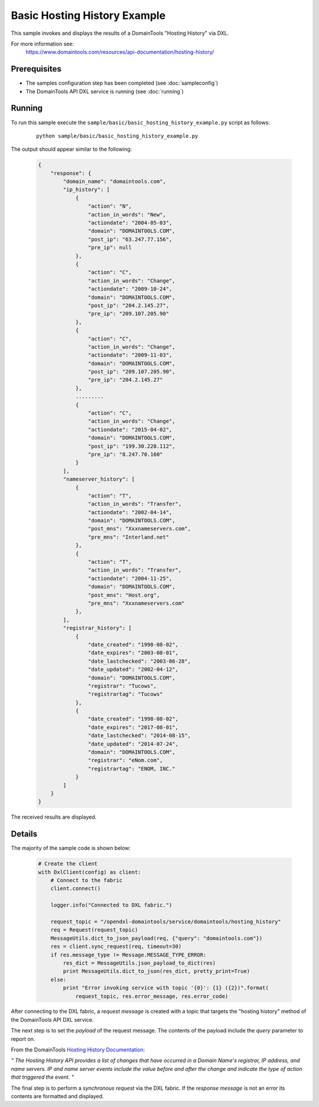Basic Hosting History Example
=============================

This sample invokes and displays the results of a DomainTools "Hosting History" via DXL.

For more information see:
    https://www.domaintools.com/resources/api-documentation/hosting-history/

Prerequisites
*************
* The samples configuration step has been completed (see :doc:`sampleconfig`)
* The DomainTools API DXL service is running (see :doc:`running`)

Running
*******

To run this sample execute the ``sample/basic/basic_hosting_history_example.py`` script as follows:

     .. parsed-literal::

        python sample/basic/basic_hosting_history_example.py


The output should appear similar to the following:

    .. code-block:: python

        {
            "response": {
                "domain_name": "domaintools.com",
                "ip_history": [
                    {
                        "action": "N",
                        "action_in_words": "New",
                        "actiondate": "2004-05-03",
                        "domain": "DOMAINTOOLS.COM",
                        "post_ip": "63.247.77.156",
                        "pre_ip": null
                    },
                    {
                        "action": "C",
                        "action_in_words": "Change",
                        "actiondate": "2009-10-24",
                        "domain": "DOMAINTOOLS.COM",
                        "post_ip": "204.2.145.27",
                        "pre_ip": "209.107.205.90"
                    },
                    {
                        "action": "C",
                        "action_in_words": "Change",
                        "actiondate": "2009-11-03",
                        "domain": "DOMAINTOOLS.COM",
                        "post_ip": "209.107.205.90",
                        "pre_ip": "204.2.145.27"
                    },
                    .........
                    {
                        "action": "C",
                        "action_in_words": "Change",
                        "actiondate": "2015-04-02",
                        "domain": "DOMAINTOOLS.COM",
                        "post_ip": "199.30.228.112",
                        "pre_ip": "8.247.70.160"
                    }
                ],
                "nameserver_history": [
                    {
                        "action": "T",
                        "action_in_words": "Transfer",
                        "actiondate": "2002-04-14",
                        "domain": "DOMAINTOOLS.COM",
                        "post_mns": "Xxxnameservers.com",
                        "pre_mns": "Interland.net"
                    },
                    {
                        "action": "T",
                        "action_in_words": "Transfer",
                        "actiondate": "2004-11-25",
                        "domain": "DOMAINTOOLS.COM",
                        "post_mns": "Host.org",
                        "pre_mns": "Xxxnameservers.com"
                    },
                ],
                "registrar_history": [
                    {
                        "date_created": "1998-08-02",
                        "date_expires": "2003-08-01",
                        "date_lastchecked": "2003-06-28",
                        "date_updated": "2002-04-12",
                        "domain": "DOMAINTOOLS.COM",
                        "registrar": "Tucows",
                        "registrartag": "Tucows"
                    },
                    {
                        "date_created": "1998-08-02",
                        "date_expires": "2017-08-01",
                        "date_lastchecked": "2014-08-15",
                        "date_updated": "2014-07-24",
                        "domain": "DOMAINTOOLS.COM",
                        "registrar": "eNom.com",
                        "registrartag": "ENOM, INC."
                    }
                ]
            }
        }


The received results are displayed.

Details
*******

The majority of the sample code is shown below:

    .. code-block:: python

        # Create the client
        with DxlClient(config) as client:
            # Connect to the fabric
            client.connect()

            logger.info("Connected to DXL fabric.")

            request_topic = "/opendxl-domaintools/service/domaintools/hosting_history"
            req = Request(request_topic)
            MessageUtils.dict_to_json_payload(req, {"query": "domaintools.com"})
            res = client.sync_request(req, timeout=30)
            if res.message_type != Message.MESSAGE_TYPE_ERROR:
                res_dict = MessageUtils.json_payload_to_dict(res)
                print MessageUtils.dict_to_json(res_dict, pretty_print=True)
            else:
                print "Error invoking service with topic '{0}': {1} ({2})".format(
                    request_topic, res.error_message, res.error_code)


After connecting to the DXL fabric, a `request message` is created with a topic that targets the "hosting history" method
of the DomainTools API DXL service.

The next step is to set the `payload` of the request message. The contents of the payload include the `query` parameter
to report on.

From the DomainTools `Hosting History Documentation <https://www.domaintools.com/resources/api-documentation/hosting-history/>`_:

`"
The Hosting History API provides a list of changes that have occurred in a Domain Name's registrar, IP address, and
name servers. IP and name server events include	the value before and after the change and indicate the type of action
that triggered the event.
"`

The final step is to perform a `synchronous request` via the DXL fabric. If the `response message` is not an error
its contents are formatted and displayed.